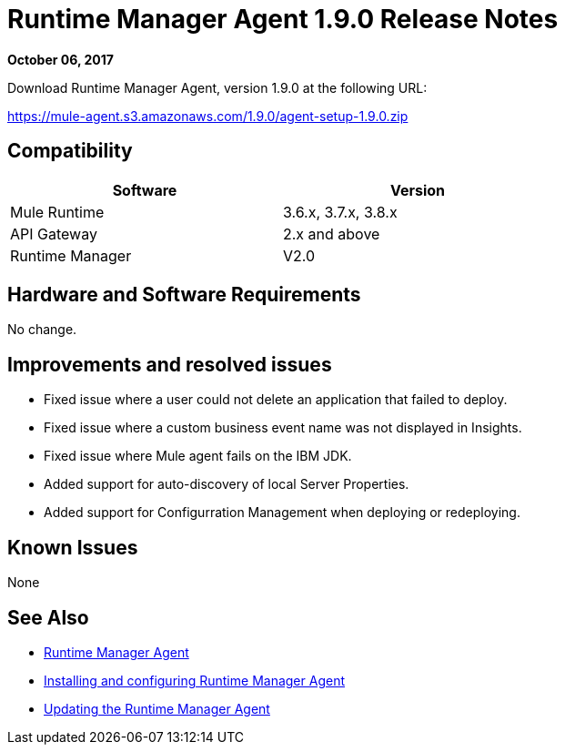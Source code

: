 = Runtime Manager Agent 1.9.0 Release Notes
:keywords: mule, agent, release notes

*October 06, 2017*

Download Runtime Manager Agent, version 1.9.0 at the following URL:

https://mule-agent.s3.amazonaws.com/1.9.0/agent-setup-1.9.0.zip


== Compatibility

[%header,cols="2*a",width=70%]
|===
|Software|Version
|Mule Runtime|3.6.x, 3.7.x, 3.8.x
|API Gateway|2.x and above
|Runtime Manager | V2.0
|===


== Hardware and Software Requirements

No change.

== Improvements and resolved issues

* Fixed issue where a user could not delete an application that failed to deploy.
* Fixed issue where a custom business event name was not displayed in Insights.
* Fixed issue where Mule agent fails on the IBM JDK.
* Added support for auto-discovery of local Server Properties.
* Added support for Configurration Management when deploying or redeploying.

== Known Issues

None

== See Also

* link:/runtime-manager/runtime-manager-agent[Runtime Manager Agent]
* link:/runtime-manager/installing-and-configuring-runtime-manager-agent[Installing and configuring Runtime Manager Agent]
* link:/runtime-manager/installing-and-configuring-runtime-manager-agent#updating-a-previous-installation[Updating the Runtime Manager Agent]


